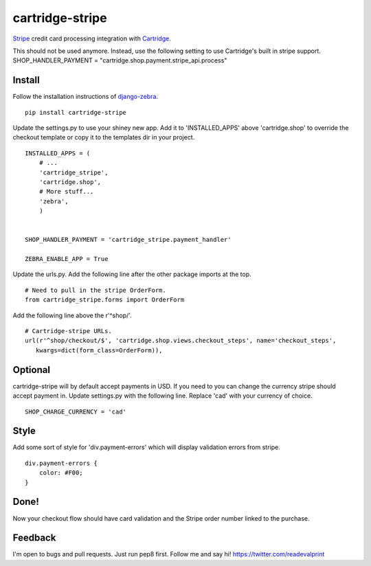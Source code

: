 cartridge-stripe
================

Stripe_ credit card processing integration with Cartridge_.

This should not be used anymore.
Instead, use the following setting to use Cartridge's built in stripe support.
SHOP_HANDLER_PAYMENT = "cartridge.shop.payment.stripe_api.process"

.. _Cartridge: htps://cartridge.jupo.org
.. _Stripe: https://stripe.com/docs

==========
Install
==========

Follow the installation instructions of django-zebra_.

.. _django-zebra: https://github.com/GoodCloud/django-zebra#installation

::

    pip install cartridge-stripe

Update the settings.py to use your shiney new app.
Add it to 'INSTALLED_APPS' above 'cartridge.shop' to override the checkout template
or copy it to the templates dir in your project.

::

    INSTALLED_APPS = (
        # ...
        'cartridge_stripe',
        'cartridge.shop',
        # More stuff...
        'zebra',
        )


    SHOP_HANDLER_PAYMENT = 'cartridge_stripe.payment_handler'

    ZEBRA_ENABLE_APP = True

Update the urls.py.  Add the following line after the other package imports at the top.
::
    # Need to pull in the stripe OrderForm.
    from cartridge_stripe.forms import OrderForm


Add the following line above the r'^shop/'.
::
    # Cartridge-stripe URLs.
    url(r'^shop/checkout/$', 'cartridge.shop.views.checkout_steps', name='checkout_steps',
       kwargs=dict(form_class=OrderForm)),

=======
Optional
=======
cartridge-stripe will by default accept payments in USD. If you need to you can change the currency stripe should accept payment in. Update settings.py with the following line. Replace 'cad' with your currency of choice.
::
    SHOP_CHARGE_CURRENCY = 'cad'

=======
Style
=======

Add some sort of style for 'div.payment-errors' which will display validation
errors from stripe.

::

    div.payment-errors {
        color: #F00;
    }


=====
Done!
=====

Now your checkout flow should have card validation and the Stripe order number
linked to the purchase.

=====
Feedback
=====

I'm open to bugs and pull requests. Just run pep8 first.
Follow me and say hi!  https://twitter.com/readevalprint
